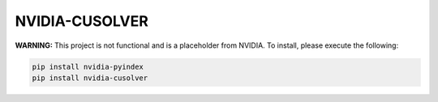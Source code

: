 NVIDIA-CUSOLVER
===============

**WARNING:** This project is not functional and is a placeholder from NVIDIA.
To install, please execute the following:

.. code-block:: bash

    pip install nvidia-pyindex
    pip install nvidia-cusolver
